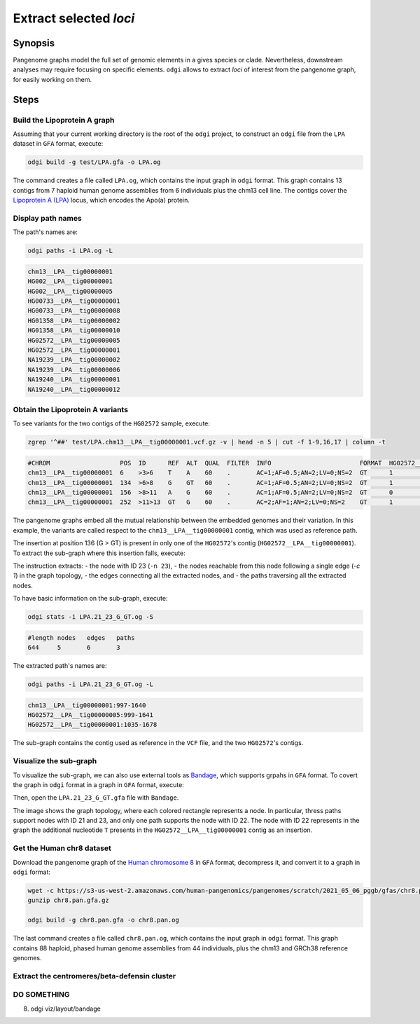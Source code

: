 ######################
Extract selected `loci`
######################

========
Synopsis
========

Pangenome graphs model the full set of genomic elements in a gives species or clade. Nevertheless, downstream analyses
may require focusing on specific elements. ``odgi`` allows to extract `loci` of interest from the pangenome graph, for
easily working on them.


=====
Steps
=====


-----------------------------
Build the Lipoprotein A graph
-----------------------------

Assuming that your current working directory is the root of the ``odgi`` project, to construct an ``odgi`` file from the
``LPA`` dataset in ``GFA`` format, execute:

.. code-block:: bash

    odgi build -g test/LPA.gfa -o LPA.og

The command creates a file called ``LPA.og``, which contains the input graph in ``odgi`` format. This graph contains
13 contigs from 7 haploid human genome assemblies from 6 individuals plus the chm13 cell line. The contigs cover the
`Lipoprotein A (LPA) <https://www.ensembl.org/Homo_sapiens/Gene/Summary?g=ENSG00000198670>`_ locus, which encodes the
Apo(a) protein.

.. -----------------------------
..  Visualize the DRB1-3123 graph
..  -----------------------------

.. To visualize the graph, execute:

.. .. code-block:: bash

..     odgi layout -i DRB1-3123.og -o DRB1-3123.lay -P

..     odgi draw -i DRB1-3123.og -c DRB1-3123.lay -p DRB1-3123.png


.. to obtain the following PNG image:

.. .. image:: /img/DRB1-3123.draw.png

.. This 2-dimensional visualization shows the graph topology, where each black line representing a node.

------------------
Display path names
------------------

The path's names are:

.. code-block:: bash

    odgi paths -i LPA.og -L

.. code-block:: none

    chm13__LPA__tig00000001
    HG002__LPA__tig00000001
    HG002__LPA__tig00000005
    HG00733__LPA__tig00000001
    HG00733__LPA__tig00000008
    HG01358__LPA__tig00000002
    HG01358__LPA__tig00000010
    HG02572__LPA__tig00000005
    HG02572__LPA__tig00000001
    NA19239__LPA__tig00000002
    NA19239__LPA__tig00000006
    NA19240__LPA__tig00000001
    NA19240__LPA__tig00000012

---------------------------------
Obtain the Lipoprotein A variants
---------------------------------

To see variants for the two contigs of the ``HG02572`` sample, execute:

.. code-block:: bash

     zgrep '^##' test/LPA.chm13__LPA__tig00000001.vcf.gz -v | head -n 5 | cut -f 1-9,16,17 | column -t

.. code-block:: none

    #CHROM                   POS  ID      REF  ALT  QUAL  FILTER  INFO                        FORMAT  HG02572__LPA__tig00000001  HG02572__LPA__tig00000005
    chm13__LPA__tig00000001  6    >3>6    T    A    60    .       AC=1;AF=0.5;AN=2;LV=0;NS=2  GT      1                          0
    chm13__LPA__tig00000001  134  >6>8    G    GT   60    .       AC=1;AF=0.5;AN=2;LV=0;NS=2  GT      1                          0
    chm13__LPA__tig00000001  156  >8>11   A    G    60    .       AC=1;AF=0.5;AN=2;LV=0;NS=2  GT      0                          1
    chm13__LPA__tig00000001  252  >11>13  GT   G    60    .       AC=2;AF=1;AN=2;LV=0;NS=2    GT      1                          1

The pangenome graphs embed all the mutual relationship between the embedded genomes and their variation. In this example,
the variants are called respect to the ``chm13__LPA__tig00000001`` contig, which was used as reference path.

The insertion at position 136 (G > GT) is present in only one of the  ``HG02572``'s contig (``HG02572__LPA__tig00000001``).
To extract the sub-graph where this insertion falls, execute:

.. code-block:: bash
    odgi extract -i LPA.og -n 23 -c 1 -o LPA.21_23_G_GT.og

The instruction extracts:
- the node with ID 23 (``-n 23``),
- the nodes reachable from this node following a single edge (`-c 1`) in the graph topology,
- the edges connecting all the extracted nodes, and
- the paths traversing all the extracted nodes.

To have basic information on the sub-graph, execute:

.. code-block:: bash

    odgi stats -i LPA.21_23_G_GT.og -S

.. code-block:: none

    #length nodes   edges   paths
    644     5       6       3

The extracted path's names are:

.. code-block:: bash

    odgi paths -i LPA.21_23_G_GT.og -L

.. code-block:: none

    chm13__LPA__tig00000001:997-1640
    HG02572__LPA__tig00000005:999-1641
    HG02572__LPA__tig00000001:1035-1678

The sub-graph contains the contig used as reference in the ``VCF`` file, and the two ``HG02572``'s contigs.

-----------------------
Visualize the sub-graph
-----------------------

To visualize the sub-graph, we can also use external tools as `Bandage <https://github.com/rrwick/Bandage>`_, which
supports grpahs in ``GFA`` format. To covert the graph in ``odgi`` format in a graph in ``GFA`` format, execute:

.. code-block:: bash
    odgi view -i LPA.21_23_G_GT.og -g > LPA.21_23_G_GT.gfa

Then, open the ``LPA.21_23_G_GT.gfa`` file with ``Bandage``.

.. image:: /img/LPA.21_23_G_GT.png

The image shows the graph topology, where each colored rectangle represents a node. In particular, thress paths support
nodes with ID 21 and 23, and only one path supports the node with ID 22. The node with ID 22 represents in the graph the
additional nucleotide ``T`` presents in the ``HG02572__LPA__tig00000001`` contig as an insertion.

--------------------------
Get the Human chr8 dataset
--------------------------

Download the pangenome graph of the `Human chromosome 8 <https://s3-us-west-2.amazonaws.com/human-pangenomics/pangenomes/scratch/2021_05_06_pggb/gfas/chr8.pan.gfa.gz>`_
in ``GFA`` format, decompress it, and convert it to a graph in ``odgi`` format:

.. code-block:: bash

    wget -c https://s3-us-west-2.amazonaws.com/human-pangenomics/pangenomes/scratch/2021_05_06_pggb/gfas/chr8.pan.gfa.gz
    gunzip chr8.pan.gfa.gz

    odgi build -g chr8.pan.gfa -o chr8.pan.og

The last command creates a file called ``chr8.pan.og``, which contains the input graph in ``odgi`` format. This graph contains
88 haploid, phased human genome assemblies from 44 individuals, plus the chm13 and GRCh38 reference genomes.

-----------------------
Extract the centromeres/beta-defensin cluster
-----------------------


-----------------------
DO SOMETHING
-----------------------

8) odgi viz/layout/bandage
